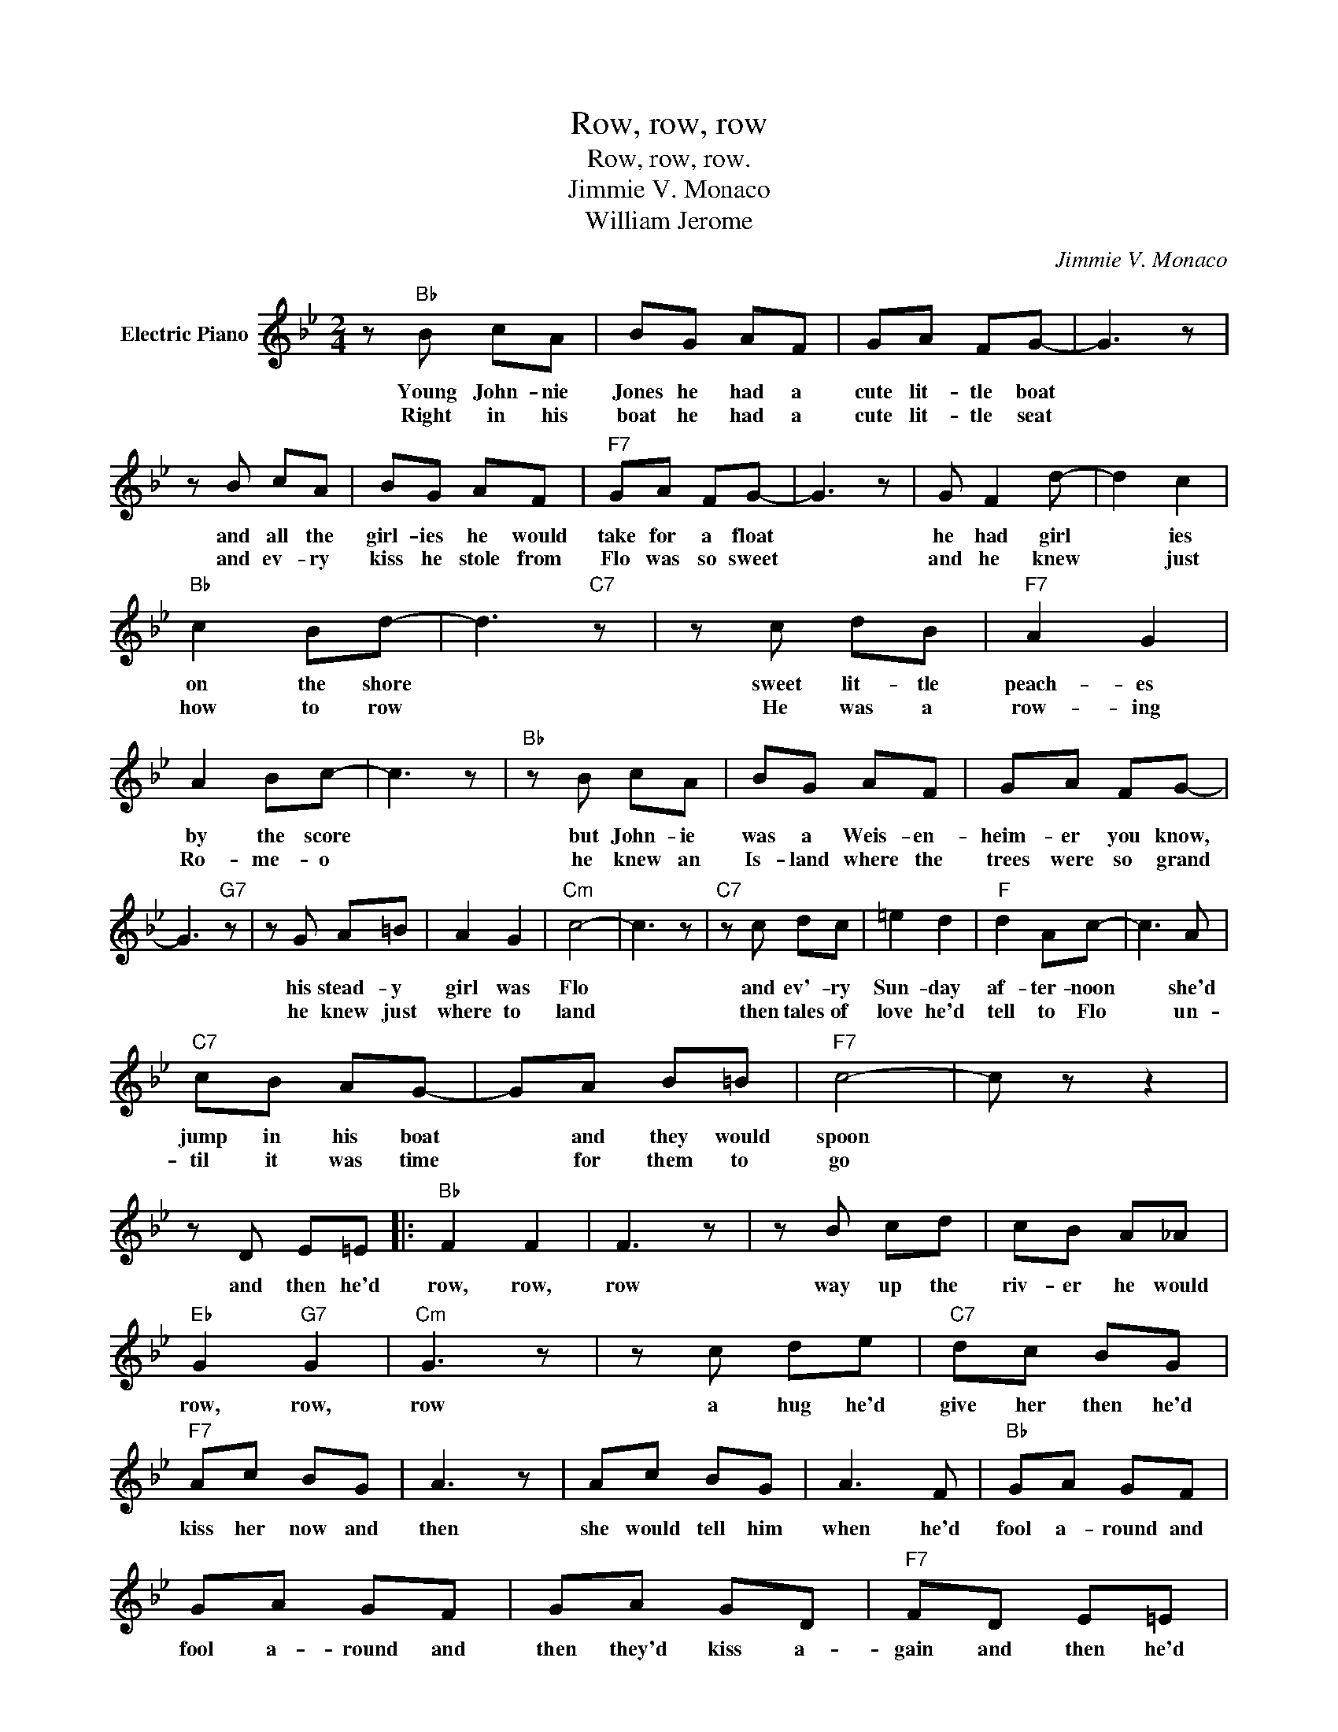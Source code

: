 X:1
T:Row, row, row
T:Row, row, row.
T:Jimmie V. Monaco
T:William Jerome
C:Jimmie V. Monaco
Z:All Rights Reserved
L:1/8
M:2/4
K:Bb
V:1 treble nm="Electric Piano"
%%MIDI program 4
V:1
 z"Bb" B cA | BG AF | GA FG- | G3 z | z B cA | BG AF |"F7" GA FG- | G3 z | G F2 d- | d2 c2 | %10
w: Young John- nie|Jones he had a|cute lit- tle boat||and all the|girl- ies he would|take for a float||he had girl|* ies|
w: Right in his|boat he had a|cute lit- tle seat||and ev- ry|kiss he stole from|Flo was so sweet||and he knew|* just|
"Bb" c2 Bd- | d3"C7" z | z c dB |"F7" A2 G2 | A2 Bc- | c3 z |"Bb" z B cA | BG AF | GA FG- | %19
w: on the shore||sweet lit- tle|peach- es|by the score||but John- ie|was a Weis- en-|heim- er you know,|
w: how to row||He was a|row- ing|Ro- me- o||he knew an|Is- land where the|trees were so grand|
 G3"G7" z | z G A=B | A2 G2 |"Cm" c4- | c3 z |"C7" z c dc | =e2 d2 |"F" d2 Ac- | c3 A | %28
w: |his stead- y|girl was|Flo||and ev'- ry|Sun- day|af- ter- noon|* she'd|
w: |he knew just|where to|land||then tales of|love he'd|tell to Flo|* un-|
"C7" cB AG- | GA B=B |"F7" c4- | c z z2 | z D E=E |:"Bb" F2 F2 | F3 z | z B cd | cB A_A | %37
w: jump in his boat|* and they would|spoon||and then he'd|row, row,|row|way up the|riv- er he would|
w: til it was time|* for them to|go|||||||
"Eb" G2"G7" G2 |"Cm" G3 z | z c de |"C7" dc BG |"F7" Ac BG | A3 z | Ac BG | A3 F |"Bb" GA GF | %46
w: row, row,|row|a hug he'd|give her then he'd|kiss her now and|then|she would tell him|when he'd|fool a- round and|
w: |||||||||
 GA GF | GA GD |"F7" FD E=E |"Bb" B2"F7" F2 |"Bb" F3 z | z B cd | cB A_A |"Cm" G2 c2 |"G7" =B2 d2 | %55
w: fool a- round and|then they'd kiss a-|gain and then he'd|row row,|row|a lit- tle|furth- er he would|row, oh,|oh, oh,|
w: |||||||||
"Cm" c4- | c2 cd | ed ce- | e2 dc |"Bb" dc Bd- | dc BG |"C7" B4 |"F7" c4 |1"Bb" z B3 | BD E=E :|2 %65
w: oh|* then he'd|drop both his oars|* take a|few more en- cores|* and then he'd|row,|row,||* and then he'd|
w: |* with her|head on his breast|* then there's|twen- ty bars rest||||||
 B4- | B3 z |] %67
w: row.||
w: ||

